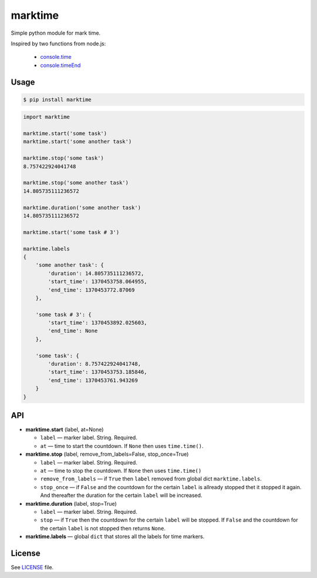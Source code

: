 marktime
========

Simple python module for mark time.

Inspired by two functions from node.js:

  * `console.time <http://nodejs.org/docs/v0.10.10/api/all.html#all_console_time_label>`_
  * `console.timeEnd <http://nodejs.org/docs/v0.10.10/api/all.html#all_console_timeend_label>`_


Usage
-----

.. code-block:: bash

    $ pip install marktime

.. code-block:: python

    import marktime

    marktime.start('some task')
    marktime.start('some another task')

    marktime.stop('some task')
    8.757422924041748

    marktime.stop('some another task')
    14.805735111236572

    marktime.duration('some another task')
    14.805735111236572

    marktime.start('some task # 3')

    marktime.labels
    {
        'some another task': {
            'duration': 14.805735111236572,
            'start_time': 1370453758.064955,
            'end_time': 1370453772.87069
        },

        'some task # 3': {
            'start_time': 1370453892.025603,
            'end_time': None
        },

        'some task': {
            'duration': 8.757422924041748,
            'start_time': 1370453753.185846,
            'end_time': 1370453761.943269
        }
    }


API
---

* **marktime.start** (label, at=None)

  * ``label`` — marker label. String. Required.
  * ``at`` — time to start the countdown. If ``None`` then uses ``time.time()``.

* **marktime.stop** (label, remove_from_labels=False, stop_once=True)

  * ``label`` — marker label. String. Required.
  * ``at`` — time to stop the countdown. If ``None`` then uses ``time.time()``
  * ``remove_from_labels`` — if ``True`` then ``label`` removed from global
    dict ``marktime.labels``.
  * ``stop_once`` — if ``False`` and the countdown for the certain ``label``
    is allready stopped thet it stopped it again. And thereafter the duration
    for the certain ``label`` will be increased. 

* **marktime.duration** (label, stop=True)

  * ``label`` — marker label. String. Required.
  * ``stop`` — if ``True`` then the countdown for the certain ``label``
    will be stopped. If ``False`` and the countdown for the certain ``label``
    is not stopped then returns ``None``.

* **marktime.labels** — global ``dict`` that stores all the labels for time markers.


License
-------

See `LICENSE <https://github.com/ekalinin/marktime.py/blob/master/LICENSE>`_
file.

